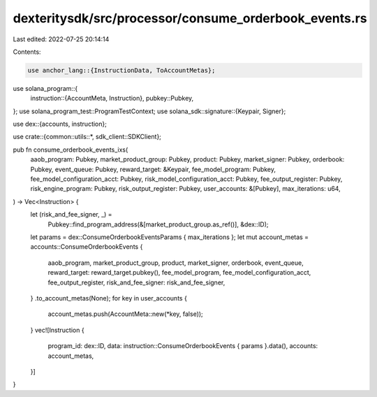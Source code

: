 dexteritysdk/src/processor/consume_orderbook_events.rs
======================================================

Last edited: 2022-07-25 20:14:14

Contents:

.. code-block:: rs

    use anchor_lang::{InstructionData, ToAccountMetas};
use solana_program::{
    instruction::{AccountMeta, Instruction},
    pubkey::Pubkey,
};
use solana_program_test::ProgramTestContext;
use solana_sdk::signature::{Keypair, Signer};

use dex::{accounts, instruction};

use crate::{common::utils::*, sdk_client::SDKClient};

pub fn consume_orderbook_events_ixs(
    aaob_program: Pubkey,
    market_product_group: Pubkey,
    product: Pubkey,
    market_signer: Pubkey,
    orderbook: Pubkey,
    event_queue: Pubkey,
    reward_target: &Keypair,
    fee_model_program: Pubkey,
    fee_model_configuration_acct: Pubkey,
    risk_model_configuration_acct: Pubkey,
    fee_output_register: Pubkey,
    risk_engine_program: Pubkey,
    risk_output_register: Pubkey,
    user_accounts: &[Pubkey],
    max_iterations: u64,
) -> Vec<Instruction> {
    let (risk_and_fee_signer, _) =
        Pubkey::find_program_address(&[market_product_group.as_ref()], &dex::ID);
    let params = dex::ConsumeOrderbookEventsParams { max_iterations };
    let mut account_metas = accounts::ConsumeOrderbookEvents {
        aaob_program,
        market_product_group,
        product,
        market_signer,
        orderbook,
        event_queue,
        reward_target: reward_target.pubkey(),
        fee_model_program,
        fee_model_configuration_acct,
        fee_output_register,
        risk_and_fee_signer: risk_and_fee_signer,
    }
    .to_account_metas(None);
    for key in user_accounts {
        account_metas.push(AccountMeta::new(*key, false));
    }
    vec![Instruction {
        program_id: dex::ID,
        data: instruction::ConsumeOrderbookEvents { params }.data(),
        accounts: account_metas,
    }]
}


